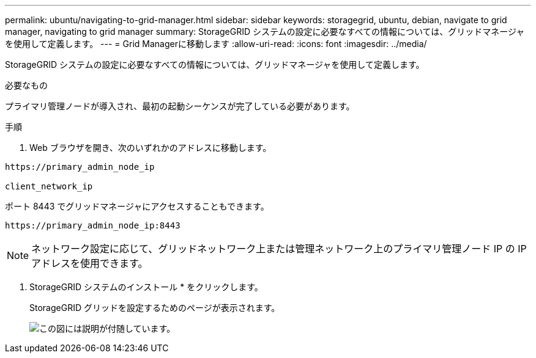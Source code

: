 ---
permalink: ubuntu/navigating-to-grid-manager.html 
sidebar: sidebar 
keywords: storagegrid, ubuntu, debian, navigate to grid manager, navigating to grid manager 
summary: StorageGRID システムの設定に必要なすべての情報については、グリッドマネージャを使用して定義します。 
---
= Grid Managerに移動します
:allow-uri-read: 
:icons: font
:imagesdir: ../media/


[role="lead"]
StorageGRID システムの設定に必要なすべての情報については、グリッドマネージャを使用して定義します。

.必要なもの
プライマリ管理ノードが導入され、最初の起動シーケンスが完了している必要があります。

.手順
. Web ブラウザを開き、次のいずれかのアドレスに移動します。


[listing]
----
https://primary_admin_node_ip

client_network_ip
----
ポート 8443 でグリッドマネージャにアクセスすることもできます。

[listing]
----
https://primary_admin_node_ip:8443
----

NOTE: ネットワーク設定に応じて、グリッドネットワーク上または管理ネットワーク上のプライマリ管理ノード IP の IP アドレスを使用できます。

. StorageGRID システムのインストール * をクリックします。
+
StorageGRID グリッドを設定するためのページが表示されます。

+
image::../media/gmi_installer_first_screen.gif[この図には説明が付随しています。]


